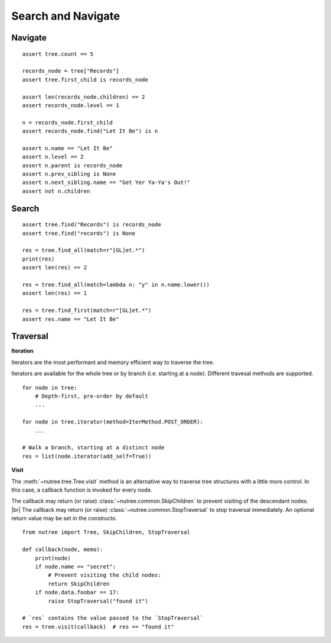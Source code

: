 -------------------
Search and Navigate
-------------------

.. py:currentmodule:: nutree


Navigate
--------

::

    assert tree.count == 5

    records_node = tree["Records"]
    assert tree.first_child is records_node

    assert len(records_node.children) == 2
    assert records_node.level == 1

    n = records_node.first_child
    assert records_node.find("Let It Be") is n

    assert n.name == "Let It Be"
    assert n.level == 2
    assert n.parent is records_node
    assert n.prev_sibling is None
    assert n.next_sibling.name == "Get Yer Ya-Ya's Out!"
    assert not n.children

Search
------

::

    assert tree.find("Records") is records_node
    assert tree.find("records") is None

    res = tree.find_all(match=r"[GL]et.*")
    print(res)
    assert len(res) == 2

    res = tree.find_all(match=lambda n: "y" in n.name.lower())
    assert len(res) == 1

    res = tree.find_first(match=r"[GL]et.*")
    assert res.name == "Let It Be"


Traversal
---------

**Iteration**

Iterators are the most performant and memory efficient way to traverse the tree.

Iterators are available for the whole tree or by branch (i.e. starting at a node). 
Different travesal methods are supported. ::

    for node in tree:
        # Depth-first, pre-order by default
        ...

    for node in tree.iterator(method=IterMethod.POST_ORDER):
        ...

    # Walk a branch, starting at a distinct node
    res = list(node.iterator(add_self=True))


**Visit**

The :meth:`~nutree.tree.Tree.visit` method is an alternative way to traverse tree 
structures with a little more control. 
In this case, a callback function is invoked for every node.

The callback may return (or raise) :class:`~nutree.common.SkipChildren` to 
prevent visiting of the descendant nodes. |br|
The callback may return (or raise) :class:`~nutree.common.StopTraversal` to 
stop traversal immediately. An optional return value may be set in the constructo. 

::

    from nutree import Tree, SkipChildren, StopTraversal

    def callback(node, memo):
        print(node)
        if node.name == "secret":
            # Prevent visiting the child nodes:
            return SkipChildren
        if node.data.foobar == 17:
            raise StopTraversal("found it")

    # `res` contains the value passed to the `StopTraversal`
    res = tree.visit(callback)  # res == "found it"
